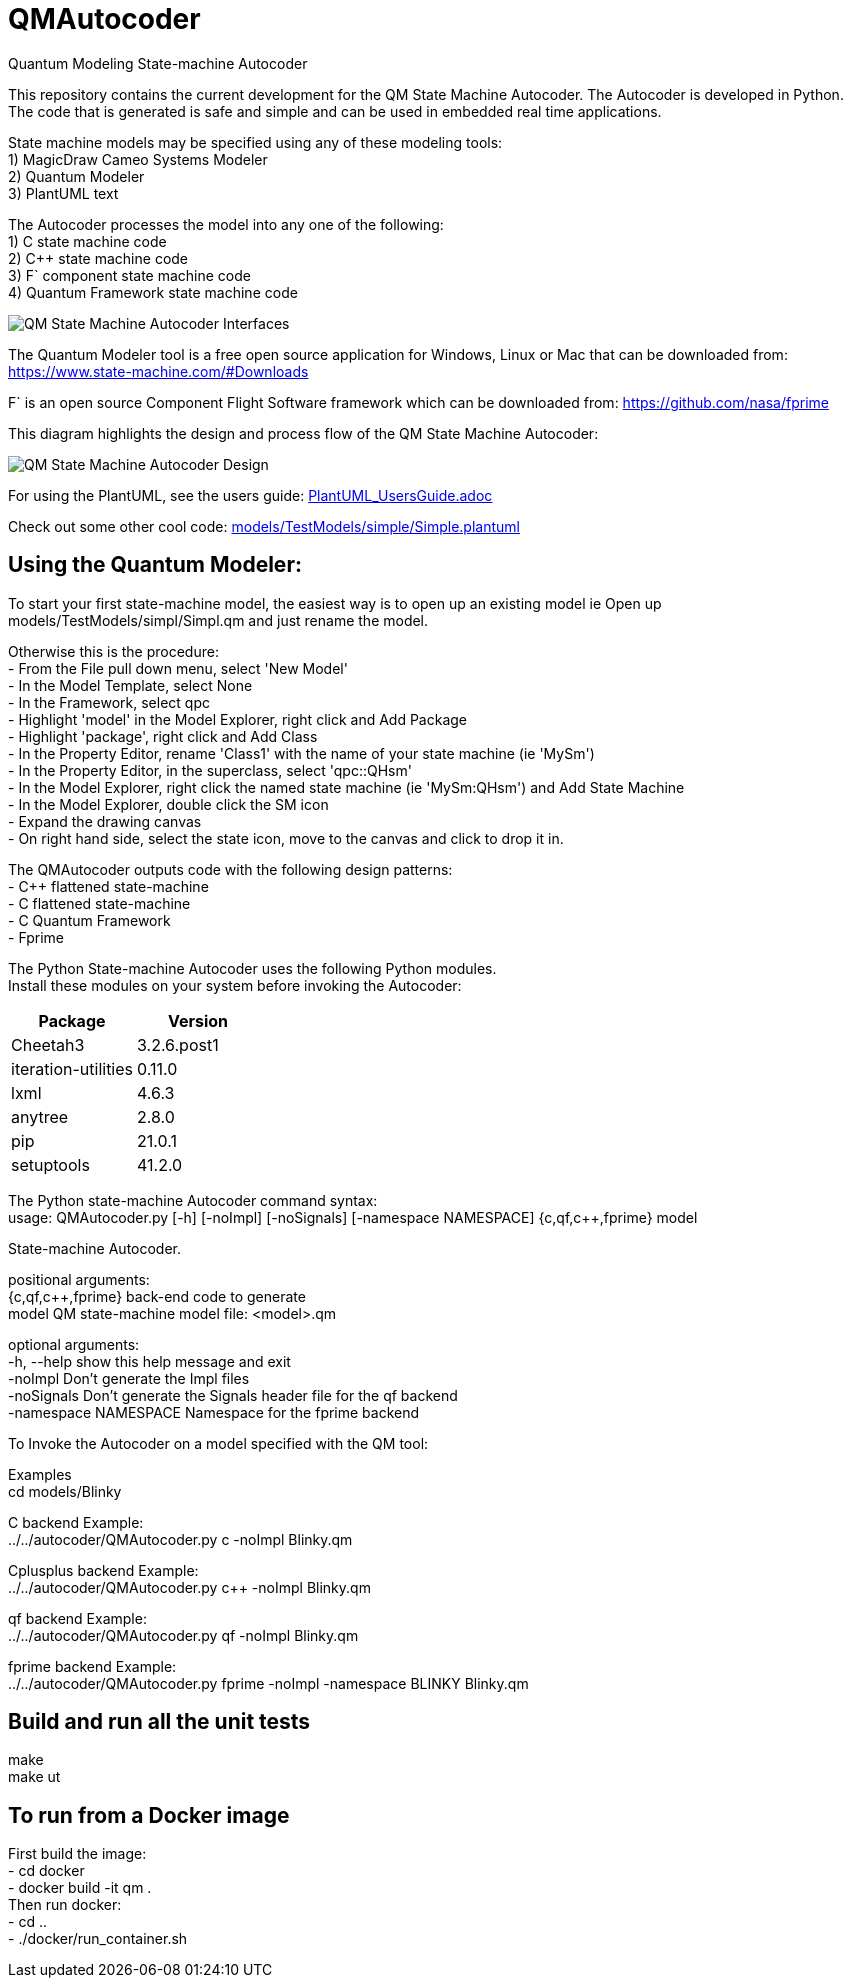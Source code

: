 # QMAutocoder
Quantum Modeling State-machine Autocoder

This repository contains the current development for the QM State Machine Autocoder.
The Autocoder is developed in Python.  The code that is generated is safe and simple and can be used in embedded real time applications.

State machine models may be specified using any of these modeling tools: +
1) MagicDraw Cameo Systems Modeler +
2) Quantum Modeler +
3) PlantUML text +

The Autocoder processes the model into any one of the following: +
1) C state machine code +
2) C++ state machine code +
3) F` component state machine code +
4) Quantum Framework state machine code +

image::QMAutocoderDocs.png[alt="QM State Machine Autocoder Interfaces"]


The Quantum Modeler tool is a free open source application for Windows, Linux or Mac that can be downloaded from:
https://www.state-machine.com/#Downloads

F` is an open source Component Flight Software framework which can be downloaded from:
https://github.com/nasa/fprime

This diagram highlights the design and process flow of the QM State Machine Autocoder:

image::QMAutocoderDesign.png[alt="QM State Machine Autocoder Design"]

For using the PlantUML, see the users guide:
link:PlantUML_UsersGuide.adoc[]

Check out some other cool code:
link:models/TestModels/simple/Simple.plantuml[]



## Using the Quantum Modeler:
To start your first state-machine model, the easiest way is to open up an existing model 
ie Open up models/TestModels/simpl/Simpl.qm and just rename the model.

Otherwise this is the procedure: +
- From the File pull down menu, select 'New Model' +
- In the Model Template, select None +
- In the Framework, select qpc +
- Highlight 'model' in the Model Explorer, right click and Add Package +
- Highlight 'package', right click and Add Class +
- In the Property Editor, rename 'Class1' with the name of your state machine (ie 'MySm') +
- In the Property Editor, in the superclass, select 'qpc::QHsm' +
- In the Model Explorer, right click the named state machine (ie 'MySm:QHsm') and Add State Machine +
- In the Model Explorer, double click the SM icon +
- Expand the drawing canvas +
- On right hand side, select the state icon, move to the canvas and click to drop it in. +



The QMAutocoder outputs code with the following design patterns: +
- C++ flattened state-machine +
- C flattened state-machine  +
- C Quantum Framework +
- Fprime +

The Python State-machine Autocoder uses the following Python modules.  +
Install these modules on your system before invoking the Autocoder:

[cols="1,1"]
|===
|Package |Version

|Cheetah3
|3.2.6.post1

|iteration-utilities 
| 0.11.0

|lxml 
|4.6.3

|anytree
|2.8.0

|pip  
|21.0.1

|setuptools 
|41.2.0
|===

The Python state-machine Autocoder command syntax: +
usage: QMAutocoder.py [-h] [-noImpl] [-noSignals] [-namespace NAMESPACE] {c,qf,c++,fprime} model +

State-machine Autocoder.

positional arguments: +
  {c,qf,c++,fprime}     back-end code to generate +
  model                 QM state-machine model file: <model>.qm +

optional arguments: +
  -h, --help            show this help message and exit +
  -noImpl               Don't generate the Impl files +
  -noSignals            Don't generate the Signals header file for the qf backend +
  -namespace NAMESPACE  Namespace for the fprime backend +


To Invoke the Autocoder on a model specified with the QM tool:

Examples +
cd models/Blinky

C backend Example: +
../../autocoder/QMAutocoder.py c -noImpl Blinky.qm

Cplusplus backend Example: +
../../autocoder/QMAutocoder.py c++ -noImpl Blinky.qm

qf backend Example: +
../../autocoder/QMAutocoder.py qf -noImpl Blinky.qm

fprime backend Example: +
../../autocoder/QMAutocoder.py fprime -noImpl -namespace BLINKY Blinky.qm


## Build and run all the unit tests

make +
make ut +

## To run from a Docker image
First build the image: +
- cd docker +
- docker build -it qm . +
Then run docker: +
- cd .. +
- ./docker/run_container.sh +

